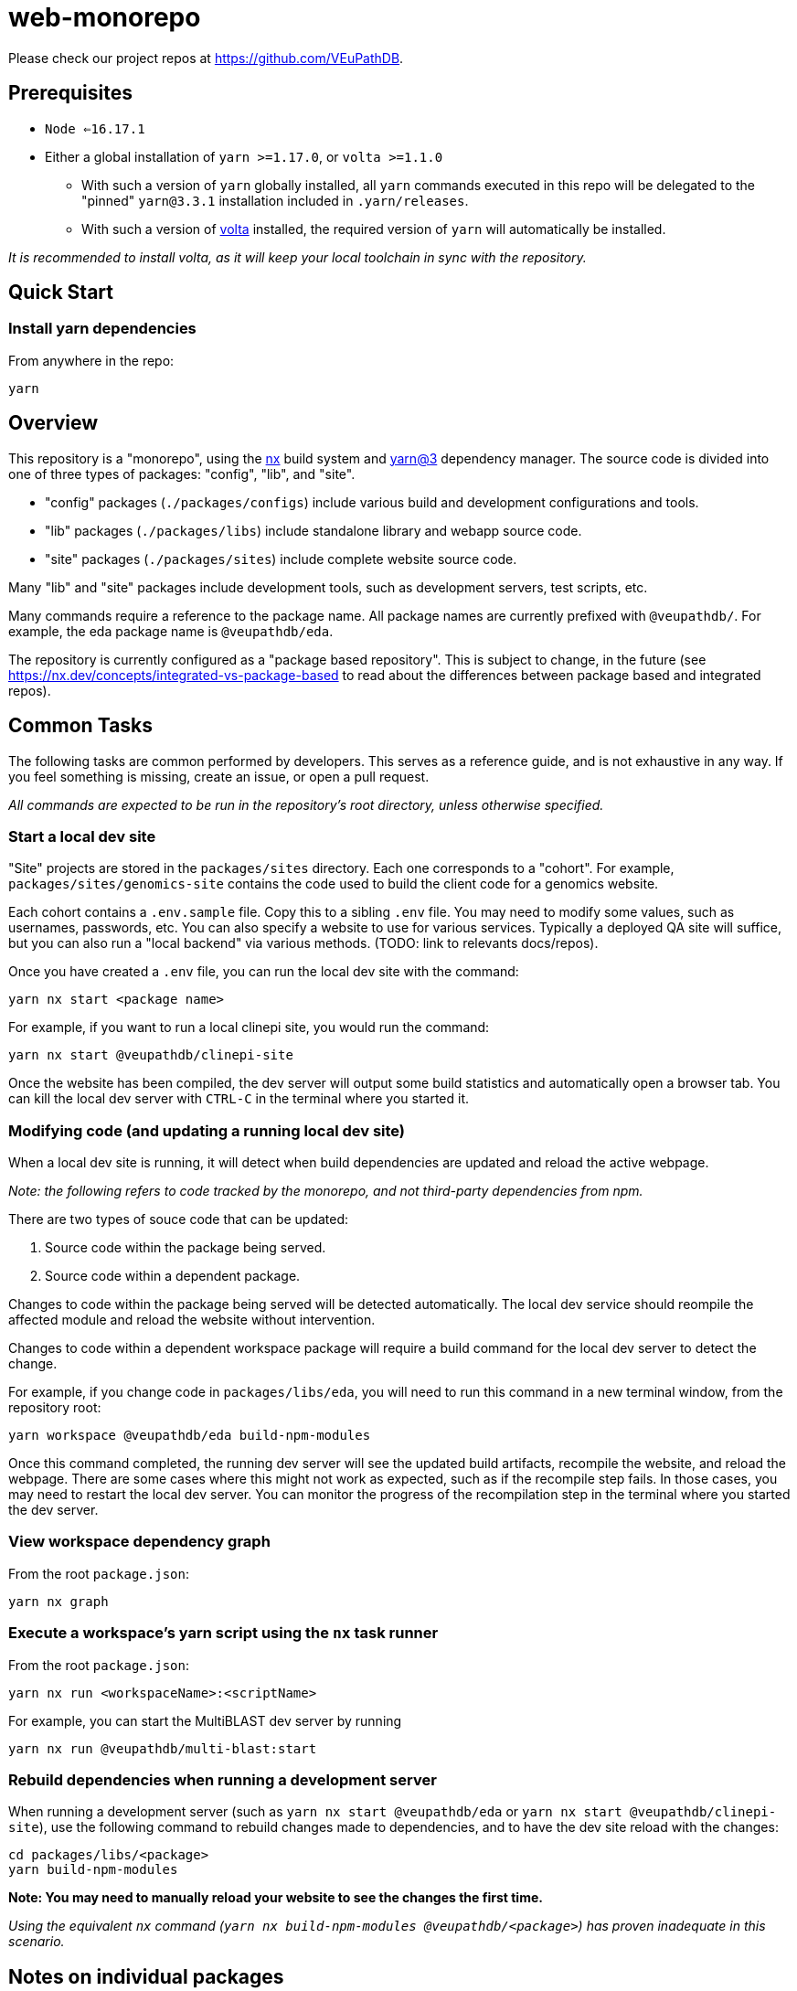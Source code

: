 = web-monorepo

Please check our project repos at https://github.com/VEuPathDB.

== Prerequisites
* `Node <=16.17.1`
* Either a global installation of `yarn >=1.17.0`, or `volta >=1.1.0`
** With such a version of `yarn` globally installed, all `yarn` commands executed in this repo will be delegated to the "pinned" `yarn@3.3.1` installation included in `.yarn/releases`.
** With such a version of https://volta.sh/[volta] installed, the required version of `yarn` will automatically be installed.

_It is recommended to install volta, as it will keep your local toolchain in sync with the repository._

== Quick Start

=== Install yarn dependencies

From anywhere in the repo:

[source, shell]
----
yarn
----

== Overview

This repository is a "monorepo", using the https://nx.dev[nx] build system and https://v3.yarnpkg.com/[yarn@3] dependency manager. The source code is divided into one of three types of packages: "config", "lib", and "site".

- "config" packages (`./packages/configs`) include various build and development configurations and tools.
- "lib" packages (`./packages/libs`) include standalone library and webapp source code.
- "site" packages (`./packages/sites`) include complete website source code.

Many "lib" and "site" packages include development tools, such as development servers, test scripts, etc.

Many commands require a reference to the package name. All package names are currently prefixed with `@veupathdb/`. For example, the eda package name is `@veupathdb/eda`.

The repository is currently configured as a "package based repository". This is subject to change, in the future (see https://nx.dev/concepts/integrated-vs-package-based to read about the differences between package based and integrated repos).
 
== Common Tasks

The following tasks are common performed by developers. This serves as a reference guide, and is not exhaustive in any way. If you feel something is missing, create an issue, or open a pull request.

_All commands are expected to be run in the repository's root directory, unless otherwise specified._

=== Start a local dev site

"Site" projects are stored in the `packages/sites` directory. Each one corresponds to a "cohort". For example, `packages/sites/genomics-site`
contains the code used to build the client code for a genomics website.

Each cohort contains a `.env.sample` file. Copy this to a sibling `.env` file. You may need to modify some values, such as usernames,
passwords, etc. You can also specify a website to use for various services. Typically a deployed QA site will suffice, but you can also run a "local backend" via various methods. (TODO: link to relevants docs/repos).

Once you have created a `.env` file, you can run the local dev site with the command:

[source, shell]
----
yarn nx start <package name>
----

For example, if you want to run a local clinepi site, you would run the command:

[source, shell]
----
yarn nx start @veupathdb/clinepi-site
----

Once the website has been compiled, the dev server will output some build statistics and automatically open a browser tab. You can kill the local dev server with `CTRL-C` in the terminal where you started it. 

=== Modifying code (and updating a running local dev site)

When a local dev site is running, it will detect when build dependencies are updated and reload the active webpage.

__Note: the following refers to code tracked by the monorepo, and not third-party dependencies from npm.__

There are two types of souce code that can be updated:

1. Source code within the package being served.
2. Source code within a dependent package.

Changes to code within the package being served will be detected automatically. The local dev service should reompile the affected module and reload the website without intervention.

Changes to code within a dependent workspace package will require a build command for the local dev server to detect the change.

For example, if you change code in `packages/libs/eda`, you will need to run this command in a new terminal window, from the repository root:

[source, shell]
----
yarn workspace @veupathdb/eda build-npm-modules
----

Once this command completed, the running dev server will see the updated build artifacts, recompile the website, and reload the webpage. There are some cases where this might not work as expected, such as if the recompile step fails. In those cases, you may need to restart the local dev server. You can monitor the progress of the recompilation step in the terminal where you started the dev server.

=== View workspace dependency graph

From the root `package.json`:

[source, shell]
----
yarn nx graph
----

=== Execute a workspace's yarn script using the `nx` task runner

From the root `package.json`:

[source, shell]
----
yarn nx run <workspaceName>:<scriptName>
----

For example, you can start the MultiBLAST dev server by running

[source, shell]
----
yarn nx run @veupathdb/multi-blast:start
----

=== Rebuild dependencies when running a development server

When running a development server (such as `yarn nx start @veupathdb/eda` or `yarn nx start @veupathdb/clinepi-site`),
use the following command to rebuild changes made to dependencies, and to have the dev site reload with the changes:

[source, shell]
----
cd packages/libs/<package>
yarn build-npm-modules
----

**Note: You may need to manually reload your website to see the changes the first time.**

_Using the equivalent `nx` command (`yarn nx build-npm-modules @veupathdb/<package>`) has proven inadequate in this scenario._

== Notes on individual packages

=== EDA dev server

Directory: `packages/libs/eda`

You will need to configure the server with a `packages/libs/eda/.env.local` file that sets various environment variables.

For more documentation see the link:packages/libs/eda/README.md[package README] and link:packages/libs/eda/.env.local.sample.localservices[this sample file].

=== VEuPathDB sites

Directory: `packages/sites/{site name}-site`

Copy the `packages/sites/{site name}-site/.env.sample` file to `packages/sites/{site name}-site/.env` and configure the new file with passwords and the desired backend for the site.

Run `yarn` to update dependencies if necessary.

Run the command `yarn nx start @veupathdb/{site name}-site`. For example, to run the ortho site use `yarn nx start @veupathdb/ortho-site`.

== IDE hints

=== emacs tide

If it is showing errors for tsx imports (especially in `eda`) and
`tide-verify-setup` mentions tsserver version 3.x then it is time to
upgrade emacs tide (to, at time of writing 4.5.4):

[source]
----
M-x package-reinstall <ret> tide <ret>
----

== Client Bundle Server

The Client Bundle Server is a Docker image based on NGINX that is used to serve
VEuPathDB client code over HTTP.

As the client code comes in 2 flavors (bundles), legacy and modern, this NGINX
server has an internal path rewrite based on the requesting browser's user agent
string to the appropriate client bundle component on request.

This means using a modern browser, requesting the file
`genomics/site-client.bundle.js` will cause the server to actually return
`modern/genomics/site-client.bundle.js` whereas requesting that same file from
an older or unsupported browser (such as CURL or Postman) the server will return
`legacy/genomics/site-client.bundle.js`.

=== Browsers

Whether a browser is considered modern or legacy is dependent on the version of
the browser compared to a RegEx constructed by the
link:https://github.com/browserslist/browserslist-useragent-regexp[browserslist-useragent-regexp]
library using the input query constructed in the
link:packages/configs/browserslist-config[browserslist-config] package of
this repo.  (See link:packages/configs/browserslist-config/index.js[index.js]
for the raw queries)

=== Docker Image

The docker image is based on NGINX-Perl and includes NodeJS for executing a
script based on
link:https://github.com/browserslist/browserslist-useragent-regexp[browserslist-useragent-regexp]
that determines which path a specified file should be served from.

The image build is multi-staged with the first stage compiling primary contents
of this repository, and the second stage setting up NGINX and the secondary JS
script included in the link:docker/[docker] directory
(link:docker/makeSupportedBrowsersScript.js[makeSupportedBrowsersScript.js]).

=== Paths

Content is served from the following paths from the root path used to reach a
running instance of the built Docker image:

[source]
----
{URL}/clinepi/{target-file}
{URL}/genomics/{target-file}
{URL}/mbio/{target-file}
{URL}/ortho/{target-file}
----

These paths correspond to the following container internal paths:

[source]
----
/var/www/legacy/clinepi/{target-file}
/var/www/modern/clinepi/{target-file}

/var/www/legacy/genomics/{target-file}
/var/www/modern/genomics/{target-file}

/var/www/legacy/mbio/{target-file}
/var/www/modern/mbio/{target-file}

/var/www/legacy/ortho/{target-file}
/var/www/modern/ortho/{target-file}
----

=== Testing

The Docker image may be tested locally by performing the following steps from
the link:docker/[docker/] subdirectory:

. Build and Start the image:
+
[source, shell]
----
make docker-build
make docker-run
----

. Using your favorite HTTP request making tool such as Postman, CURL, or a web
browser, make a request to
http://localhost/genomics/site-client.bundle.js.LICENSE.txt . If the service is
working you should receive a LICENSE text file's contents as the response with
a 200 status code.  If it is not working you will receive a 403 or 404 error.
